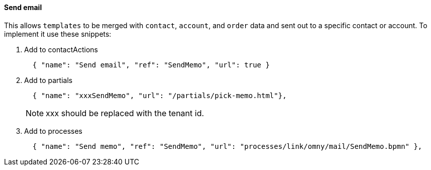 [[howto-send-email]]
==== Send email

This allows `templates` to be merged with `contact`, `account`, and `order`
data and sent out to a specific contact or account. To implement it use these
snippets:

. Add to contactActions
+
[source,json]
----
  { "name": "Send email", "ref": "SendMemo", "url": true }
----
+
. Add to partials
+
[source,json]
----
  { "name": "xxxSendMemo", "url": "/partials/pick-memo.html"},
----
NOTE: xxx should be replaced with the tenant id.
+
. Add to processes
+
[source,json]
----
  { "name": "Send memo", "ref": "SendMemo", "url": "processes/link/omny/mail/SendMemo.bpmn" },
----
